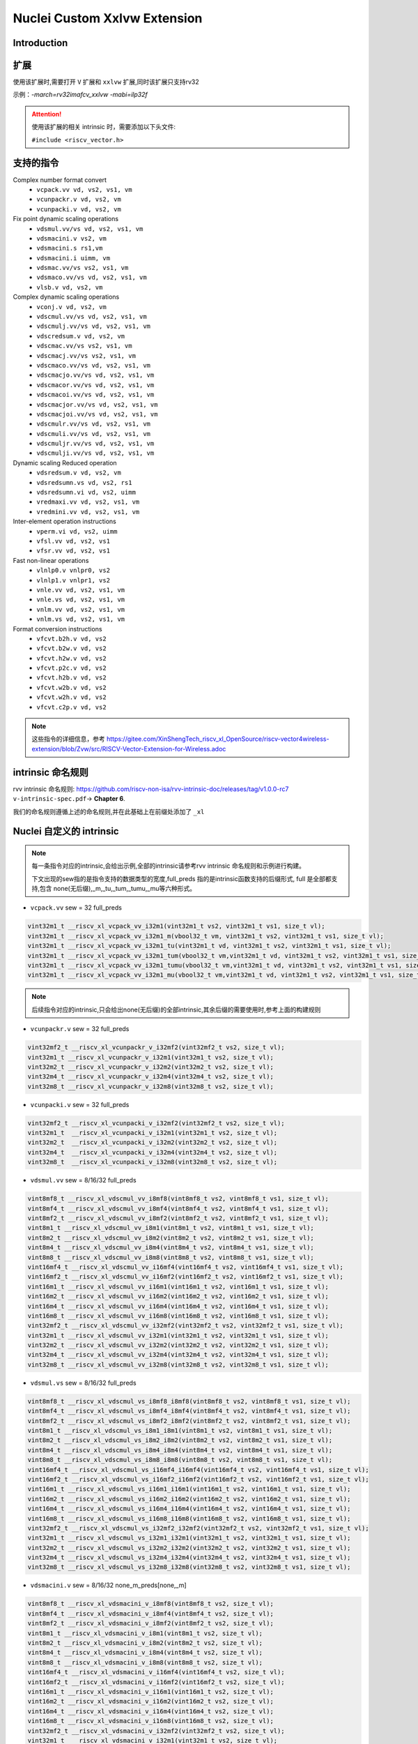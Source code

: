 .. _toolchain_gnu_nuclei_xxlvw:

Nuclei Custom Xxlvw Extension
================================

Introduction
*************



扩展
*****

使用该扩展时,需要打开 ``V`` 扩展和 ``xxlvw`` 扩展,同时该扩展只支持rv32

示例：`-march=rv32imafcv_xxlvw -mabi=ilp32f`

.. attention::

    使用该扩展的相关 intrinsic 时，需要添加以下头文件:

    ``#include <riscv_vector.h>``

支持的指令
**********

Complex number format convert
 - ``vcpack.vv vd, vs2, vs1, vm``
 - ``vcunpackr.v vd, vs2, vm``
 - ``vcunpacki.v vd, vs2, vm``
Fix point dynamic scaling operations
 - ``vdsmul.vv/vs vd, vs2, vs1, vm``
 - ``vdsmacini.v vs2, vm``
 - ``vdsmacini.s rs1,vm``
 - ``vdsmacini.i uimm, vm``
 - ``vdsmac.vv/vs vs2, vs1, vm``
 - ``vdsmaco.vv/vs vd, vs2, vs1, vm``
 - ``vlsb.v vd, vs2, vm``
Complex dynamic scaling operations
 - ``vconj.v vd, vs2, vm``
 - ``vdscmul.vv/vs vd, vs2, vs1, vm``
 - ``vdscmulj.vv/vs vd, vs2, vs1, vm``
 - ``vdscredsum.v vd, vs2, vm``
 - ``vdscmac.vv/vs vs2, vs1, vm``
 - ``vdscmacj.vv/vs vs2, vs1, vm``
 - ``vdscmaco.vv/vs vd, vs2, vs1, vm``
 - ``vdscmacjo.vv/vs vd, vs2, vs1, vm``
 - ``vdscmacor.vv/vs vd, vs2, vs1, vm``
 - ``vdscmacoi.vv/vs vd, vs2, vs1, vm``
 - ``vdscmacjor.vv/vs vd, vs2, vs1, vm``
 - ``vdscmacjoi.vv/vs vd, vs2, vs1, vm``
 - ``vdscmulr.vv/vs vd, vs2, vs1, vm``
 - ``vdscmuli.vv/vs vd, vs2, vs1, vm``
 - ``vdscmuljr.vv/vs vd, vs2, vs1, vm``
 - ``vdscmulji.vv/vs vd, vs2, vs1, vm``
Dynamic scaling Reduced operation
 - ``vdsredsum.v vd, vs2, vm``
 - ``vdsredsumn.vs vd, vs2, rs1``
 - ``vdsredsumn.vi vd, vs2, uimm``
 - ``vredmaxi.vv vd, vs2, vs1, vm``
 - ``vredmini.vv vd, vs2, vs1, vm``
Inter-element operation instructions
 - ``vperm.vi vd, vs2, uimm``
 - ``vfsl.vv vd, vs2, vs1``
 - ``vfsr.vv vd, vs2, vs1``
Fast non-linear operations
 - ``vlnlp0.v vnlpr0, vs2``
 - ``vlnlp1.v vnlpr1, vs2``
 - ``vnle.vv vd, vs2, vs1, vm``
 - ``vnle.vs vd, vs2, vs1, vm``
 - ``vnlm.vv vd, vs2, vs1, vm``
 - ``vnlm.vs vd, vs2, vs1, vm``
Format conversion instructions
 - ``vfcvt.b2h.v vd, vs2``
 - ``vfcvt.b2w.v vd, vs2``
 - ``vfcvt.h2w.v vd, vs2``
 - ``vfcvt.p2c.v vd, vs2``
 - ``vfcvt.h2b.v vd, vs2``
 - ``vfcvt.w2b.v vd, vs2``
 - ``vfcvt.w2h.v vd, vs2``
 - ``vfcvt.c2p.v vd, vs2``

.. note::

    这些指令的详细信息，参考 https://gitee.com/XinShengTech_riscv_xl_OpenSource/riscv-vector4wireless-extension/blob/Zvw/src/RISCV-Vector-Extension-for-Wireless.adoc

intrinsic 命名规则
*******************

rvv intrinsic 命名规则: https://github.com/riscv-non-isa/rvv-intrinsic-doc/releases/tag/v1.0.0-rc7 ``v-intrinsic-spec.pdf``-> **Chapter 6**.

我们的命名规则遵循上述的命名规则,并在此基础上在前缀处添加了 ``_xl``

Nuclei 自定义的 intrinsic
**************************

.. note::

    每一条指令对应的intrinsic,会给出示例,全部的intrinsic请参考rvv intrinsic 命名规则和示例进行构建。

    下文出现的sew指的是指令支持的数据类型的宽度,full_preds 指的是intrinsic函数支持的后缀形式, full 是全部都支持,包含 none(无后缀),_m,_tu,_tum,_tumu,_mu等六种形式。

* ``vcpack.vv``   sew = 32 full_preds

.. code-block:: c

    vint32m1_t __riscv_xl_vcpack_vv_i32m1(vint32m1_t vs2, vint32m1_t vs1, size_t vl);
    vint32m1_t __riscv_xl_vcpack_vv_i32m1_m(vbool32_t vm, vint32m1_t vs2, vint32m1_t vs1, size_t vl);
    vint32m1_t __riscv_xl_vcpack_vv_i32m1_tu(vint32m1_t vd, vint32m1_t vs2, vint32m1_t vs1, size_t vl);
    vint32m1_t __riscv_xl_vcpack_vv_i32m1_tum(vbool32_t vm,vint32m1_t vd, vint32m1_t vs2, vint32m1_t vs1, size_t vl);
    vint32m1_t __riscv_xl_vcpack_vv_i32m1_tumu(vbool32_t vm,vint32m1_t vd, vint32m1_t vs2, vint32m1_t vs1, size_t vl);
    vint32m1_t __riscv_xl_vcpack_vv_i32m1_mu(vbool32_t vm,vint32m1_t vd, vint32m1_t vs2, vint32m1_t vs1, size_t vl);

.. note::

    后续指令对应的intrinsic,只会给出none(无后缀)的全部intrinsic,其余后缀的需要使用时,参考上面的构建规则

* ``vcunpackr.v`` sew = 32  full_preds

.. code-block:: c

    vint32mf2_t __riscv_xl_vcunpackr_v_i32mf2(vint32mf2_t vs2, size_t vl);
    vint32m1_t __riscv_xl_vcunpackr_v_i32m1(vint32m1_t vs2, size_t vl);
    vint32m2_t __riscv_xl_vcunpackr_v_i32m2(vint32m2_t vs2, size_t vl);
    vint32m4_t __riscv_xl_vcunpackr_v_i32m4(vint32m4_t vs2, size_t vl);
    vint32m8_t __riscv_xl_vcunpackr_v_i32m8(vint32m8_t vs2, size_t vl);

* ``vcunpacki.v`` sew = 32 full_preds

.. code-block:: c

    vint32mf2_t __riscv_xl_vcunpacki_v_i32mf2(vint32mf2_t vs2, size_t vl);
    vint32m1_t  __riscv_xl_vcunpacki_v_i32m1(vint32m1_t vs2, size_t vl);
    vint32m2_t  __riscv_xl_vcunpacki_v_i32m2(vint32m2_t vs2, size_t vl);
    vint32m4_t  __riscv_xl_vcunpacki_v_i32m4(vint32m4_t vs2, size_t vl);
    vint32m8_t  __riscv_xl_vcunpacki_v_i32m8(vint32m8_t vs2, size_t vl);

* ``vdsmul.vv`` sew = 8/16/32  full_preds

.. code-block:: c

    vint8mf8_t __riscv_xl_vdscmul_vv_i8mf8(vint8mf8_t vs2, vint8mf8_t vs1, size_t vl);
    vint8mf4_t __riscv_xl_vdscmul_vv_i8mf4(vint8mf4_t vs2, vint8mf4_t vs1, size_t vl);
    vint8mf2_t __riscv_xl_vdscmul_vv_i8mf2(vint8mf2_t vs2, vint8mf2_t vs1, size_t vl);
    vint8m1_t __riscv_xl_vdscmul_vv_i8m1(vint8m1_t vs2, vint8m1_t vs1, size_t vl);
    vint8m2_t __riscv_xl_vdscmul_vv_i8m2(vint8m2_t vs2, vint8m2_t vs1, size_t vl);
    vint8m4_t __riscv_xl_vdscmul_vv_i8m4(vint8m4_t vs2, vint8m4_t vs1, size_t vl);
    vint8m8_t __riscv_xl_vdscmul_vv_i8m8(vint8m8_t vs2, vint8m8_t vs1, size_t vl);
    vint16mf4_t __riscv_xl_vdscmul_vv_i16mf4(vint16mf4_t vs2, vint16mf4_t vs1, size_t vl);
    vint16mf2_t __riscv_xl_vdscmul_vv_i16mf2(vint16mf2_t vs2, vint16mf2_t vs1, size_t vl);
    vint16m1_t __riscv_xl_vdscmul_vv_i16m1(vint16m1_t vs2, vint16m1_t vs1, size_t vl);
    vint16m2_t __riscv_xl_vdscmul_vv_i16m2(vint16m2_t vs2, vint16m2_t vs1, size_t vl);
    vint16m4_t __riscv_xl_vdscmul_vv_i16m4(vint16m4_t vs2, vint16m4_t vs1, size_t vl);
    vint16m8_t __riscv_xl_vdscmul_vv_i16m8(vint16m8_t vs2, vint16m8_t vs1, size_t vl);
    vint32mf2_t __riscv_xl_vdscmul_vv_i32mf2(vint32mf2_t vs2, vint32mf2_t vs1, size_t vl);
    vint32m1_t __riscv_xl_vdscmul_vv_i32m1(vint32m1_t vs2, vint32m1_t vs1, size_t vl);
    vint32m2_t __riscv_xl_vdscmul_vv_i32m2(vint32m2_t vs2, vint32m2_t vs1, size_t vl);
    vint32m4_t __riscv_xl_vdscmul_vv_i32m4(vint32m4_t vs2, vint32m4_t vs1, size_t vl);
    vint32m8_t __riscv_xl_vdscmul_vv_i32m8(vint32m8_t vs2, vint32m8_t vs1, size_t vl);

* ``vdsmul.vs`` sew = 8/16/32  full_preds

.. code-block:: c

    vint8mf8_t __riscv_xl_vdscmul_vs_i8mf8_i8mf8(vint8mf8_t vs2, vint8mf8_t vs1, size_t vl);
    vint8mf4_t __riscv_xl_vdscmul_vs_i8mf4_i8mf4(vint8mf4_t vs2, vint8mf4_t vs1, size_t vl);
    vint8mf2_t __riscv_xl_vdscmul_vs_i8mf2_i8mf2(vint8mf2_t vs2, vint8mf2_t vs1, size_t vl);
    vint8m1_t __riscv_xl_vdscmul_vs_i8m1_i8m1(vint8m1_t vs2, vint8m1_t vs1, size_t vl);
    vint8m2_t __riscv_xl_vdscmul_vs_i8m2_i8m2(vint8m2_t vs2, vint8m2_t vs1, size_t vl);
    vint8m4_t __riscv_xl_vdscmul_vs_i8m4_i8m4(vint8m4_t vs2, vint8m4_t vs1, size_t vl);
    vint8m8_t __riscv_xl_vdscmul_vs_i8m8_i8m8(vint8m8_t vs2, vint8m8_t vs1, size_t vl);
    vint16mf4_t __riscv_xl_vdscmul_vs_i16mf4_i16mf4(vint16mf4_t vs2, vint16mf4_t vs1, size_t vl);
    vint16mf2_t __riscv_xl_vdscmul_vs_i16mf2_i16mf2(vint16mf2_t vs2, vint16mf2_t vs1, size_t vl);
    vint16m1_t __riscv_xl_vdscmul_vs_i16m1_i16m1(vint16m1_t vs2, vint16m1_t vs1, size_t vl);
    vint16m2_t __riscv_xl_vdscmul_vs_i16m2_i16m2(vint16m2_t vs2, vint16m2_t vs1, size_t vl);
    vint16m4_t __riscv_xl_vdscmul_vs_i16m4_i16m4(vint16m4_t vs2, vint16m4_t vs1, size_t vl);
    vint16m8_t __riscv_xl_vdscmul_vs_i16m8_i16m8(vint16m8_t vs2, vint16m8_t vs1, size_t vl);
    vint32mf2_t __riscv_xl_vdscmul_vs_i32mf2_i32mf2(vint32mf2_t vs2, vint32mf2_t vs1, size_t vl);
    vint32m1_t __riscv_xl_vdscmul_vs_i32m1_i32m1(vint32m1_t vs2, vint32m1_t vs1, size_t vl);
    vint32m2_t __riscv_xl_vdscmul_vs_i32m2_i32m2(vint32m2_t vs2, vint32m2_t vs1, size_t vl);
    vint32m4_t __riscv_xl_vdscmul_vs_i32m4_i32m4(vint32m4_t vs2, vint32m4_t vs1, size_t vl);
    vint32m8_t __riscv_xl_vdscmul_vs_i32m8_i32m8(vint32m8_t vs2, vint32m8_t vs1, size_t vl);

* ``vdsmacini.v`` sew = 8/16/32  none_m_preds[none,_m]

.. code-block:: c

    vint8mf8_t __riscv_xl_vdsmacini_v_i8mf8(vint8mf8_t vs2, size_t vl);
    vint8mf4_t __riscv_xl_vdsmacini_v_i8mf4(vint8mf4_t vs2, size_t vl);
    vint8mf2_t __riscv_xl_vdsmacini_v_i8mf2(vint8mf2_t vs2, size_t vl);
    vint8m1_t __riscv_xl_vdsmacini_v_i8m1(vint8m1_t vs2, size_t vl);
    vint8m2_t __riscv_xl_vdsmacini_v_i8m2(vint8m2_t vs2, size_t vl);
    vint8m4_t __riscv_xl_vdsmacini_v_i8m4(vint8m4_t vs2, size_t vl);
    vint8m8_t __riscv_xl_vdsmacini_v_i8m8(vint8m8_t vs2, size_t vl);
    vint16mf4_t __riscv_xl_vdsmacini_v_i16mf4(vint16mf4_t vs2, size_t vl);
    vint16mf2_t __riscv_xl_vdsmacini_v_i16mf2(vint16mf2_t vs2, size_t vl);
    vint16m1_t __riscv_xl_vdsmacini_v_i16m1(vint16m1_t vs2, size_t vl);
    vint16m2_t __riscv_xl_vdsmacini_v_i16m2(vint16m2_t vs2, size_t vl);
    vint16m4_t __riscv_xl_vdsmacini_v_i16m4(vint16m4_t vs2, size_t vl);
    vint16m8_t __riscv_xl_vdsmacini_v_i16m8(vint16m8_t vs2, size_t vl);
    vint32mf2_t __riscv_xl_vdsmacini_v_i32mf2(vint32mf2_t vs2, size_t vl);
    vint32m1_t  __riscv_xl_vdsmacini_v_i32m1(vint32m1_t vs2, size_t vl);
    vint32m2_t  __riscv_xl_vdsmacini_v_i32m2(vint32m2_t vs2, size_t vl);
    vint32m4_t  __riscv_xl_vdsmacini_v_i32m4(vint32m4_t vs2, size_t vl);
    vint32m8_t  __riscv_xl_vdsmacini_v_i32m8(vint32m8_t vs2, size_t vl);

* ``vdsmacini.s``  sew = 8/16/32  none_m_preds[none,_m]

.. code-block:: c

    vint8mf8_t __riscv_xl_vdsmacini_x_i8mf8(int8_t rs1, size_t vl);
    vint8mf4_t __riscv_xl_vdsmacini_x_i8mf4(int8_t rs1, size_t vl);
    vint8mf2_t __riscv_xl_vdsmacini_x_i8mf2(int8_t rs1, size_t vl);
    vint8m1_t __riscv_xl_vdsmacini_x_i8m1(int8_t rs1, size_t vl);
    vint8m2_t __riscv_xl_vdsmacini_x_i8m2(int8_t rs1, size_t vl);
    vint8m4_t __riscv_xl_vdsmacini_x_i8m4(int8_t rs1, size_t vl);
    vint8m8_t __riscv_xl_vdsmacini_x_i8m8(int8_t rs1, size_t vl);
    vint16mf4_t __riscv_xl_vdsmacini_x_i16mf4(int16_t rs1, size_t vl);
    vint16mf2_t __riscv_xl_vdsmacini_x_i16mf2(int16_t rs1, size_t vl);
    vint16m1_t __riscv_xl_vdsmacini_x_i16m1(int16_t rs1, size_t vl);
    vint16m2_t __riscv_xl_vdsmacini_x_i16m2(int16_t rs1, size_t vl);
    vint16m4_t __riscv_xl_vdsmacini_x_i16m4(int16_t rs1, size_t vl);
    vint16m8_t __riscv_xl_vdsmacini_x_i16m8(int16_t rs1, size_t vl);
    vint32mf2_t __riscv_xl_vdsmacini_x_i32mf2(int32_t rs1, size_t vl);
    vint32m1_t __riscv_xl_vdsmacini_x_i32m1(int32_t rs1, size_t vl);
    vint32m2_t __riscv_xl_vdsmacini_x_i32m2(int32_t rs1, size_t vl);
    vint32m4_t __riscv_xl_vdsmacini_x_i32m4(int32_t rs1, size_t vl);
    vint32m8_t __riscv_xl_vdsmacini_x_i32m8(int32_t rs1, size_t vl);

* ``vdsmac.vv/vs`` sew = 8/16/32  none_m_preds[none,_m]

.. tip::

    intrinsic 的名字 参考 `vdsmul.vv/vs` intrinsic 的名字,只需要将 `vdsmul` 替换为 `vdsmac` 即可。

* ``vdsmaco.vv/vs`` sew = 8/16/32  full_preds

.. tip::

    同上,只需要将 `vdsmul` 替换为 `vdsmaco` 即可

* ``vlsb.v`` sew = 8/16/32  full_preds

.. tip::

    intrinsic 的名字参考 `vdsmacini.v` intrinsic 的名字,只需要将 `vdsmacini` 替换为 `vlsb` 即可。

* ``vconj.v`` sew = 8/16/32  full_preds

.. tip::

    intrinsic 的名字参考 `vdsmacini.v` intrinsic 的名字,只需要将 `vdsmacini` 替换为 `vconj` 即可。

* ``vdscmul.vv/vs`` sew = 8/16/32  full_preds

.. tip::

    intrinsic 的名字 参考 `vdsmul.vv/vs` intrinsic 的名字,只需要将 `vdsmul` 替换为 `vdscmul` 即可。

* ``vdscmulj.vv/vs`` sew = 8/16/32  full_preds

.. tip::

    intrinsic 的名字 参考 `vdsmul.vv/vs` intrinsic 的名字,只需要将 `vdsmul` 替换为 `vdscmulj` 即可。

* ``vdscredsum.v`` sew = 8/16/32  full_preds

.. tip::

    intrinsic 的名字参考 `vdsmacini.v` intrinsic 的名字,只需要将 `vdsmacini` 替换为 `vdscredsum` 即可。

* ``vdscmac.vv/vs`` sew = 8/16/32 none_m_preds[none,_m]

.. tip::

    intrinsic 的名字 参考 `vdsmul.vv/vs` intrinsic 的名字,只需要将 `vdsmul` 替换为 `vdscmac` 即可。

* ``vdscmacj.vv/vs`` sew = 8/16/32 none_m_preds[none,_m]

.. tip::

    intrinsic 的名字 参考 `vdsmul.vv/vs` intrinsic 的名字,只需要将 `vdsmul` 替换为 `vdscmacj` 即可。

* ``vdscmaco.vv/vs`` sew = 8/16/32 full_preds

.. tip::

    intrinsic 的名字 参考 `vdsmul.vv/vs` intrinsic 的名字,只需要将 `vdsmul` 替换为 `vdscmaco` 即可。

* ``vdscmacjo.vv/vs`` sew = 8/16/32 full_preds

.. tip::

    intrinsic 的名字 参考 `vdsmul.vv/vs` intrinsic 的名字,只需要将 `vdsmul` 替换为 `vdscmacjo` 即可。

* ``vdscmacor.vv``  sew = 32 full_preds

.. code-block:: c

    vint32mf2_t __riscv_xl_vdscmacor_vv_i32mf2(vint32mf2_t vs2, vint32mf2_t vs1, size_t vl);
    vint32m1_t __riscv_xl_vdscmacor_vv_i32m1(vint32m1_t vs2, vint32m1_t vs1, size_t vl);
    vint32m2_t __riscv_xl_vdscmacor_vv_i32m2(vint32m2_t vs2, vint32m2_t vs1, size_t vl);
    vint32m4_t __riscv_xl_vdscmacor_vv_i32m4(vint32m4_t vs2, vint32m4_t vs1, size_t vl);
    vint32m8_t __riscv_xl_vdscmacor_vv_i32m8(vint32m8_t vs2, vint32m8_t vs1, size_t vl);

* ``vdscmacor.vs``  sew = 32 full_preds

.. code-block:: c

    vint32mf2_t __riscv_xl_vdscmacor_vs_i32mf2_i32mf2(vint32mf2_t vs2, vint32mf2_t vs1, size_t vl);
    vint32m1_t __riscv_xl_vdscmacor_vs_i32m1_i32m1(vint32m1_t vs2, vint32m1_t vs1, size_t vl);
    vint32m2_t __riscv_xl_vdscmacor_vs_i32m2_i32m2(vint32m2_t vs2, vint32m2_t vs1, size_t vl);
    vint32m4_t __riscv_xl_vdscmacor_vs_i32m4_i32m4(vint32m4_t vs2, vint32m4_t vs1, size_t vl);
    vint32m8_t __riscv_xl_vdscmacor_vs_i32m8_i32m8(vint32m8_t vs2, vint32m8_t vs1, size_t vl);

* ``vdscmacoi.vv/vs`` sew = 32 full_preds

.. tip::

    intrinsic 的名字 参考 `vdscmacor.vv/vs` intrinsic 的名字,只需要将 `vdscmacor` 替换为 `vdscmacoi` 即可。

* ``vdscmacjor.vv/vs`` sew = 32 full_preds

.. tip::

    intrinsic 的名字 参考 `vdscmacor.vv/vs` intrinsic 的名字,只需要将 `vdscmacor` 替换为 `vdscmacjor` 即可。

* ``vdscmacjoi.vv/vs`` sew = 32 full_preds

.. tip::

    intrinsic 的名字 参考 `vdscmacor.vv/vs` intrinsic 的名字,只需要将 `vdscmacor` 替换为 `vdscmacjoi` 即可。

* ``vdscmulr.vv/vs`` sew = 8/16/32 full_preds

.. tip::

    intrinsic 的名字 参考 `vdsmul.vv/vs` intrinsic 的名字,只需要将 `vdsmul` 替换为 `vdscmulr` 即可。

* ``vdscmuli.vv/vs`` sew = 8/16/32 full_preds

.. tip::

    intrinsic 的名字 参考 `vdsmul.vv/vs` intrinsic 的名字,只需要将 `vdsmul` 替换为 `vdscmuli` 即可。

* ``vdscmuljr.vv/vs`` sew = 8/16/32 full_preds

.. tip::

    intrinsic 的名字 参考 `vdsmul.vv/vs` intrinsic 的名字,只需要将 `vdsmul` 替换为 `vdscmuljr` 即可。

* ``vdscmulji.vv/vs`` sew = 8/16/32 full_preds

.. tip::

    intrinsic 的名字 参考 `vdsmul.vv/vs` intrinsic 的名字,只需要将 `vdsmul` 替换为 `vdscmulji` 即可。

* ``vdsredsum.v``  sew = 8/16/32 full_preds

.. tip::

    intrinsic 的名字参考 `vdsmacini.v` intrinsic 的名字,只需要将 `vdsmacini` 替换为 `vdsredsum` 即可。

* ``vdsredsumn.vs vd, vs2, rs1`` sew = 8/16/32 none_tu_preds

.. code-block:: c

    vint8mf8_t __riscv_xl_vdsredsumn_vx_i8mf8(vint8mf8_t vs2, int8_t rs1, size_t vl);
    vint8mf4_t __riscv_xl_vdsredsumn_vx_i8mf4(vint8mf4_t vs2, int8_t rs1, size_t vl);
    vint8mf2_t __riscv_xl_vdsredsumn_vx_i8mf2(vint8mf2_t vs2, int8_t rs1, size_t vl);
    vint8m1_t __riscv_xl_vdsredsumn_vx_i8m1(vint8m1_t vs2, int8_t rs1, size_t vl);
    vint8m2_t __riscv_xl_vdsredsumn_vx_i8m2(vint8m2_t vs2, int8_t rs1, size_t vl);
    vint8m4_t __riscv_xl_vdsredsumn_vx_i8m4(vint8m4_t vs2, int8_t rs1, size_t vl);
    vint8m8_t __riscv_xl_vdsredsumn_vx_i8m8(vint8m8_t vs2, int8_t rs1, size_t vl);
    vint16mf4_t __riscv_xl_vdsredsumn_vx_i16mf4(vint16mf4_t vs2, int16_t rs1, size_t vl);
    vint16mf2_t __riscv_xl_vdsredsumn_vx_i16mf2(vint16mf2_t vs2, int16_t rs1, size_t vl);
    vint16m1_t __riscv_xl_vdsredsumn_vx_i16m1(vint16m1_t vs2, int16_t rs1, size_t vl);
    vint16m2_t __riscv_xl_vdsredsumn_vx_i16m2(vint16m2_t vs2, int16_t rs1, size_t vl);
    vint16m4_t __riscv_xl_vdsredsumn_vx_i16m4(vint16m4_t vs2, int16_t rs1, size_t vl);
    vint16m8_t __riscv_xl_vdsredsumn_vx_i16m8(vint16m8_t vs2, int16_t rs1, size_t vl);
    vint32mf2_t __riscv_xl_vdsredsumn_vx_i32mf2(vint32mf2_t vs2, int32_t rs1, size_t vl);
    vint32m1_t __riscv_xl_vdsredsumn_vx_i32m1(vint32m1_t vs2, int32_t rs1, size_t vl);
    vint32m2_t __riscv_xl_vdsredsumn_vx_i32m2(vint32m2_t vs2, int32_t rs1, size_t vl);
    vint32m4_t __riscv_xl_vdsredsumn_vx_i32m4(vint32m4_t vs2, int32_t rs1, size_t vl);
    vint32m8_t __riscv_xl_vdsredsumn_vx_i32m8(vint32m8_t vs2, int32_t rs1, size_t vl);

* ``vdsredsumn.vi vd, vs2, uimm`` sew = 8/16/32 none_tu_preds

.. tip::

    intrinsic 的名字参考 `vdsredsumn.vs` intrinsic 的名字,只需要将 `_vx` 替换为 `_vi` 即可。
    `vdsredsumn.vs/vi`  指令的rs1和uimm的值必须是整数[1,2,3,4]之内的。

* ``vredmaxi.vv`` sew = 8/16/32 full_preds

.. tip::

    intrinsic 的名字 参考 `vdsmul.vv` intrinsic 的名字,只需要将 `vdsmul` 替换为 `vredmaxi` 即可。

* ``vredmini.vv`` sew = 8/16/32 full_preds

.. tip::

    intrinsic 的名字 参考 `vdsmul.vv` intrinsic 的名字,只需要将 `vdsmul` 替换为 `vredmini` 即可。

* ``vperm.vi`` sew = 8/16/32 none_tu_preds

.. code-block:: c

    vint8mf8_t __riscv_xl_vperm_vi_i8mf8(vint8mf8_t vs2, int8_t rs1, size_t vl);
    vint8mf4_t __riscv_xl_vperm_vi_i8mf4(vint8mf4_t vs2, int8_t rs1, size_t vl);
    vint8mf2_t __riscv_xl_vperm_vi_i8mf2(vint8mf2_t vs2, int8_t rs1, size_t vl);
    vint8m1_t __riscv_xl_vperm_vi_i8m1(vint8m1_t vs2, int8_t rs1, size_t vl);
    vint8m2_t __riscv_xl_vperm_vi_i8m2(vint8m2_t vs2, int8_t rs1, size_t vl);
    vint8m4_t __riscv_xl_vperm_vi_i8m4(vint8m4_t vs2, int8_t rs1, size_t vl);
    vint8m8_t __riscv_xl_vperm_vi_i8m8(vint8m8_t vs2, int8_t rs1, size_t vl);
    vint16mf4_t __riscv_xl_vperm_vi_i16mf4(vint16mf4_t vs2, int16_t rs1, size_t vl);
    vint16mf2_t __riscv_xl_vperm_vi_i16mf2(vint16mf2_t vs2, int16_t rs1, size_t vl);
    vint16m1_t __riscv_xl_vperm_vi_i16m1(vint16m1_t vs2, int16_t rs1, size_t vl);
    vint16m2_t __riscv_xl_vperm_vi_i16m2(vint16m2_t vs2, int16_t rs1, size_t vl);
    vint16m4_t __riscv_xl_vperm_vi_i16m4(vint16m4_t vs2, int16_t rs1, size_t vl);
    vint16m8_t __riscv_xl_vperm_vi_i16m8(vint16m8_t vs2, int16_t rs1, size_t vl);
    vint32mf2_t __riscv_xl_vperm_vi_i32mf2(vint32mf2_t vs2, int32_t rs1, size_t vl);
    vint32m1_t __riscv_xl_vperm_vi_i32m1(vint32m1_t vs2, int32_t rs1, size_t vl);
    vint32m2_t __riscv_xl_vperm_vi_i32m2(vint32m2_t vs2, int32_t rs1, size_t vl);
    vint32m4_t __riscv_xl_vperm_vi_i32m4(vint32m4_t vs2, int32_t rs1, size_t vl);
    vint32m8_t __riscv_xl_vperm_vi_i32m8(vint32m8_t vs2, int32_t rs1, size_t vl);

* ``vfsl.vv`` sew = 8/16/32 none_tu_preds

.. tip::

    intrinsic 的名字 参考 `vdsmul.vv` intrinsic 的名字,只需要将 `vdsmul` 替换为 `vfsl` 即可。

* ``vfsr.vv`` sew = 8/16/32 none_tu_preds

.. tip::

    intrinsic 的名字 参考 `vdsmul.vv` intrinsic 的名字,只需要将 `vdsmul` 替换为 `vfsr` 即可。

* ``vlnlp0.v/vlnlp1.v`` sew = 8/16/32 none_preds

该指令的intrinsic的使用需要满足以下关系

当VLEN=128时，LMUL=8

当VLEN=256时，LMUL=4

当VLEN=512时，LMUL=2

当VLEN=1024时，LMUL=1

编译器可通过  ``-march=*_zvl${vlen}b`` 来控制vlen的长度，其中 ``vlen`` 可取值{128，256，512，1024，...}等，默认不指定的情况下是128

_zvl1024b 以下intrinsic可以使用

.. code-block:: c

    vint8m1_t __riscv_xl_vlnlp0_v_i8m1(vint8m1_t vs, size_t vl);

    vint16m1_t __riscv_xl_vlnlp0_v_i16m1(vint16m1_t vs, size_t vl);

    vint32m1_t __riscv_xl_vlnlp0_v_i32m1(vint32m1_t vs, size_t vl);

    vint8m1_t __riscv_xl_vlnlp1_v_i8m1(vint8m1_t vs, size_t vl);

    vint16m1_t __riscv_xl_vlnlp1_v_i16m1(vint16m1_t vs, size_t vl);

    vint32m1_t __riscv_xl_vlnlp1_v_i32m1(vint32m1_t vs, size_t vl);

_zvl512b 以下intrinsic可以使用

.. code-block:: c

    vint8m2_t __riscv_xl_vlnlp0_v_i8m2(vint8m2_t vs, size_t vl);

    vint16m2_t __riscv_xl_vlnlp0_v_i16m2(vint16m2_t vs, size_t vl);

    vint32m2_t __riscv_xl_vlnlp0_v_i32m2(vint32m2_t vs, size_t vl);

    vint8m2_t __riscv_xl_vlnlp1_v_i8m2(vint8m2_t vs, size_t vl);

    vint16m2_t __riscv_xl_vlnlp1_v_i16m2(vint16m2_t vs, size_t vl);

    vint32m2_t __riscv_xl_vlnlp1_v_i32m2(vint32m2_t vs, size_t vl);

_zvl256b 以下intrinsic可以使用

.. code-block:: c

    vint8m4_t __riscv_xl_vlnlp0_v_i8m4(vint8m4_t vs, size_t vl);

    vint16m4_t __riscv_xl_vlnlp0_v_i16m4(vint16m4_t vs, size_t vl);

    vint32m4_t __riscv_xl_vlnlp0_v_i32m4(vint32m4_t vs, size_t vl);

    vint8m4_t __riscv_xl_vlnlp1_v_i8m4(vint8m4_t vs, size_t vl);

    vint16m4_t __riscv_xl_vlnlp1_v_i16m4(vint16m4_t vs, size_t vl);

    vint32m4_t __riscv_xl_vlnlp1_v_i32m4(vint32m4_t vs, size_t vl);

_zvl128b 以下intrinsic可以使用

.. code-block:: c

    vint8m8_t __riscv_xl_vlnlp0_v_i8m8(vint8m8_t vs, size_t vl);

    vint16m8_t __riscv_xl_vlnlp0_v_i16m8(vint16m8_t vs, size_t vl);

    vint32m8_t __riscv_xl_vlnlp0_v_i32m8(vint32m8_t vs, size_t vl);

    vint8m8_t __riscv_xl_vlnlp1_v_i8m8(vint8m8_t vs, size_t vl);

    vint16m8_t __riscv_xl_vlnlp1_v_i16m8(vint16m8_t vs, size_t vl);

    vint32m8_t __riscv_xl_vlnlp1_v_i32m8(vint32m8_t vs, size_t vl);

.. tip::

    在使用上述intrinsic的时候，如果遇到以下这种 ``unrecognizable insn`` 错误：

    .. code-block:: text

        vlnlp_m1.c: In function 'test_vlnlp0_v_i8m1':
        vlnlp_m1.c:8:1: error: unrecognizable insn:
            8 | }
            | ^
        (insn 7 4 11 2 (set (reg:RVVM1QI 134 [ <retval> ])
                (if_then_else:RVVM1QI (unspec:RVVMF8BI [
                            (const_vector:RVVMF8BI repeat [
                                    (const_int 1 [0x1])
                                ])
                            (reg/v:SI 136 [ vl ])
                            (const_int 2 [0x2]) repeated x2
                            (const_int 0 [0])
                            (reg:SI 66 vl)
                            (reg:SI 67 vtype)
                        ] UNSPEC_VPREDICATE)
                    (unspec:RVVM1QI [
                            (reg/v:RVVM1QI 135 [ vs ])
                        ] UNSPEC_VLNLP0)
                    (unspec:RVVM1QI [
                            (reg:SI 0 zero)
                        ] UNSPEC_VUNDEF))) "vlnlp_m1.c":7:10 -1
            (nil))
        during RTL pass: vregs
        vlnlp_m1.c:8:1: internal compiler error: in extract_insn, at recog.cc:2812
        0x7f8636076082 __libc_start_main
                ../csu/libc-start.c:308
        Please submit a full bug report, with preprocessed source (by using -freport-bug).
        Please include the complete backtrace with any bug report.
        See <https://gcc.gnu.org/bugs/> for instructions.

    可能就是vlen长度和intrinsic使用时的lmul没有对应导致的

* ``vnle.vv/vs`` sew = 8/16/32 full_preds

.. tip::

    intrinsic 的名字 参考 `vdsmul.vv/vs` intrinsic 的名字,只需要将 `vdsmul` 替换为 `vnle` 即可。

* ``vnlm.vv/vs`` sew = 8/16/32 full_preds

.. tip::

    intrinsic 的名字 参考 `vdsmul.vv/vs` intrinsic 的名字,只需要将 `vdsmul` 替换为 `vnlm` 即可。

* ``vfcvt_b2h.v``    none_tu_preds

.. code-block:: c

    vint16mf4_t __riscv_xl_vfcvt_b2h_v_i16mf4(vint8mf8_t vs2, size_t vl);
    vint16mf2_t __riscv_xl_vfcvt_b2h_v_i16mf2(vint8mf4_t vs2, size_t vl);
    vint16m1_t __riscv_xl_vfcvt_b2h_v_i16m1(vint8mf2_t vs2, size_t vl);
    vint16m2_t __riscv_xl_vfcvt_b2h_v_i16m2(vint8m1_t vs2, size_t vl);
    vint16m4_t __riscv_xl_vfcvt_b2h_v_i16m4(vint8m2_t vs2, size_t vl);
    vint16m8_t __riscv_xl_vfcvt_b2h_v_i16m8(vint8m4_t vs2, size_t vl);

* ``vfcvt_b2w.v`` none_tu_preds

.. code-block:: c

    vint32mf2_t __riscv_xl_vfcvt_b2w_v_i32mf2(vint8mf8_t vs2, size_t vl);
    vint32m1_t __riscv_xl_vfcvt_b2w_v_i32m1(vint8mf4_t vs2, size_t vl);
    vint32m2_t __riscv_xl_vfcvt_b2w_v_i32m2(vint8mf2_t vs2, size_t vl);
    vint32m4_t __riscv_xl_vfcvt_b2w_v_i32m4(vint8m1_t vs2, size_t vl);
    vint32m8_t __riscv_xl_vfcvt_b2w_v_i32m8(vint8m2_t vs2, size_t vl);

* ``vfcvt_h2w.v`` none_tu_preds

.. code-block:: c

    vint32mf2_t __riscv_xl_vfcvt_h2w_v_i32mf2(vint16mf4_t vs2, size_t vl);
    vint32m1_t __riscv_xl_vfcvt_h2w_v_i32m1(vint16mf2_t vs2, size_t vl);
    vint32m2_t __riscv_xl_vfcvt_h2w_v_i32m2(vint16m1_t vs2, size_t vl);
    vint32m4_t __riscv_xl_vfcvt_h2w_v_i32m4(vint16m2_t vs2, size_t vl);
    vint32m8_t __riscv_xl_vfcvt_h2w_v_i32m8(vint16m4_t vs2, size_t vl);

* ``vfcvt_p2c.v`` none_tu_preds

.. code-block:: c

    vint32mf2_t __riscv_xl_vfcvt_p2c_v_i32mf2(vint16mf4_t vs2, size_t vl);
    vint32m1_t __riscv_xl_vfcvt_p2c_v_i32m1(vint16mf2_t vs2, size_t vl);
    vint32m2_t __riscv_xl_vfcvt_p2c_v_i32m2(vint16m1_t vs2, size_t vl);
    vint32m4_t __riscv_xl_vfcvt_p2c_v_i32m4(vint16m2_t vs2, size_t vl);
    vint32m8_t __riscv_xl_vfcvt_p2c_v_i32m8(vint16m4_t vs2, size_t vl);

*  ``vfcvt.h2b.v`` none_tu_preds

.. code-block:: c

    vint8mf8_t __riscv_xl_vfcvt_h2b_v_i8mf8(vint16mf4_t vs2, size_t vl);
    vint8mf4_t __riscv_xl_vfcvt_h2b_v_i8mf4(vint16mf2_t vs2, size_t vl);
    vint8mf2_t __riscv_xl_vfcvt_h2b_v_i8mf2(vint16m1_t vs2, size_t vl);
    vint8m1_t __riscv_xl_vfcvt_h2b_v_i8m1(vint16m2_t vs2, size_t vl);
    vint8m2_t __riscv_xl_vfcvt_h2b_v_i8m2(vint16m4_t vs2, size_t vl);
    vint8m4_t __riscv_xl_vfcvt_h2b_v_i8m4(vint16m8_t vs2, size_t vl);

* ``vfcvt.w2b.v`` none_tu_preds

.. code-block:: c

    vint8mf8_t __riscv_xl_vfcvt_w2b_v_i8mf8(vint32mf2_t vs2, size_t vl);
    vint8mf4_t __riscv_xl_vfcvt_w2b_v_i8mf4(vint32m1_t vs2, size_t vl);
    vint8mf2_t __riscv_xl_vfcvt_w2b_v_i8mf2(vint32m2_t vs2, size_t vl);
    vint8m1_t __riscv_xl_vfcvt_w2b_v_i8m1(vint32m4_t vs2, size_t vl);
    vint8m2_t __riscv_xl_vfcvt_w2b_v_i8m2(vint32m8_t vs2, size_t vl);

* ``vfcvt.w2h.v`` none_tu_preds

.. code-block:: c

    vint16mf4_t __riscv_xl_vfcvt_w2h_v_i16mf4(vint32mf2_t vs2, size_t vl);
    vint16mf2_t __riscv_xl_vfcvt_w2h_v_i16mf2(vint32m1_t vs2, size_t vl);
    vint16m1_t __riscv_xl_vfcvt_w2h_v_i16m1(vint32m2_t vs2, size_t vl);
    vint16m2_t __riscv_xl_vfcvt_w2h_v_i16m2(vint32m4_t vs2, size_t vl);
    vint16m4_t __riscv_xl_vfcvt_w2h_v_i16m4(vint32m8_t vs2, size_t vl);

* ``vfcvt.c2p.v`` none_tu_preds

.. code-block:: c

    vint16mf4_t __riscv_xl_vfcvt_c2p_v_i16mf4(vint32mf2_t vs2, size_t vl);
    vint16mf2_t __riscv_xl_vfcvt_c2p_v_i16mf2(vint32m1_t vs2, size_t vl);
    vint16m1_t __riscv_xl_vfcvt_c2p_v_i16m1(vint32m2_t vs2, size_t vl);
    vint16m2_t __riscv_xl_vfcvt_c2p_v_i16m2(vint32m4_t vs2, size_t vl);
    vint16m4_t __riscv_xl_vfcvt_c2p_v_i16m4(vint32m8_t vs2, size_t vl);

Examples
**********

